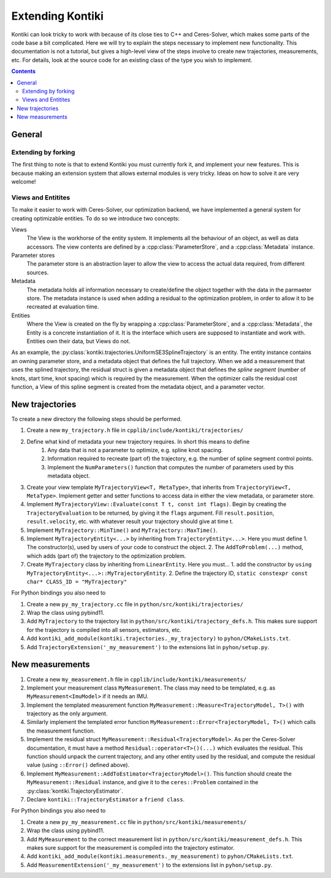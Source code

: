 #################
Extending Kontiki
#################

Kontiki can look tricky to work with because of its close ties to C++ and Ceres-Solver, which makes some parts of the
code base a bit complicated.
Here we will try to explain the steps necessary to implement new functionality.
This documentation is not a tutorial, but gives a high-level view of the steps involve to create new
trajectories, measurements, etc.
For details, look at the source code for an existing class of the type you wish to implement.

.. contents::

General
====================

Extending by forking
--------------------
The first thing to note is that to extend Kontiki you must currently fork it, and implement your new features.
This is because making an extension system that allows external modules is very tricky.
Ideas on how to solve it are very welcome!

Views and Entitites
-------------------
To make it easier to work with Ceres-Solver, our optimization backend, we have implemented a general system for
creating optimizable entities.
To do so we introduce two concepts:

Views
    The View is the workhorse of the entity system.
    It implements all the behaviour of an object, as well as data accessors.
    The view contents are defined by a :cpp:class:`ParameterStore`, and a :cpp:class:`Metadata` instance.

Parameter stores
    The parameter store is an abstraction layer to allow the view to access the actual data required, from different sources.

Metadata
    The metadata holds all information necessary to create/define the object together with the data in the parmaeter store.
    The metadata instance is used when adding a residual to the optimization problem, in order to allow it to be recreated
    at evaluation time.

Entities
    Where the View is created on the fly by wrapping a :cpp:class:`ParameterStore`, and a :cpp:class:`Metadata`,
    the Entity is a concrete instantiation of it.
    It is the interface which users are supposed to instantiate and work with.
    Entities own their data, but Views do not.

As an example, the :py:class:`kontiki.trajectories.UniformSE3SplineTrajectory` is an entity.
The entity instance contains an owning parameter store, and a metadata object that defines the full trajectory.
When we add a measurement that uses the splined trajectory, the residual struct is given a metadata object that defines
the *spline segment* (number of knots, start time, knot spacing) which is required by the measurement.
When the optimizer calls the residual cost function, a View of this spline segment is created from the metadata object,
and a parameter vector.

.. _sec_new_trajectories:

New trajectories
================

To create a new directory the following steps should be performed.

#. Create a new ``my_trajectory.h`` file in ``cpplib/include/kontiki/trajectories/``
#. Define what kind of metadata your new trajectory requires. In short this means to define
    1. Any data that is not a parameter to optimize, e.g. spline knot spacing.
    2. Information required to recreate (part of) the trajectory, e.g. the number of spline segment control points.
    3. Implement the ``NumParameters()`` function that computes the number of parameters used by this metadata object.
#. Create your view template ``MyTrajectoryView<T, MetaType>``, that inherits from ``TrajectoryView<T, MetaType>``.
   Implement getter and setter functions to access data in either the view metadata, or parameter store.
#. Implement ``MyTrajectoryView::Evaluate(const T t, const int flags)``.
   Begin by creating the ``TrajectoryEvaluation`` to be returned, by giving it the ``flags`` argument.
   Fill ``result.position``, ``result.velocity``, etc. with whatever result your trajectory should give at time t.
#. Implement  ``MyTrajectory::MinTime()`` and ``MyTrajectory::MaxTime()``.
#. Implement ``MyTrajectoryEntity<...>`` by inheriting from ``TrajectoryEntity<...>``.
   Here you must define
   1. The constructor(s), used by users of your code to construct the object.
   2. The ``AddToProblem(...)`` method, which adds (part of) the trajectory to the optimization problem.
#. Create ``MyTrajectory`` class by inheriting from ``LinearEntity``.
   Here you must...
   1. add the constructor by ``using MyTrajectoryEntity<...>::MyTrajectoryEntity``.
   2. Define the trajectory ID, ``static constexpr const char* CLASS_ID = "MyTrajectory"``

For Python bindings you also need to

#. Create a new ``py_my_trajectory.cc`` file in ``python/src/kontiki/trajectories/``
#. Wrap the class using pybind11.
#. Add ``MyTrajectory`` to the trajectory list in ``python/src/kontiki/trajectory_defs.h``.
   This makes sure support for the trajectory is compiled into all sensors, estimators, etc.
#. Add ``kontiki_add_module(kontiki.trajectories._my_trajectory)`` to ``pyhon/CMakeLists.txt``.
#. Add ``TrajectoryExtension('_my_measurement')`` to the extensions list in ``pyhon/setup.py``.

New measurements
================

#. Create a new ``my_measurement.h`` file in ``cpplib/include/kontiki/measurements/``
#. Implement your measurement class ``MyMeasurement``.
   The class may need to be templated, e.g. as ``MyMeasurement<ImuModel>`` if it needs an IMU.
#. Implement the templated measurement function ``MyMeasurement::Measure<TrajectoryModel, T>()`` with
   trajectory as the only argument.
#. Similarly implement the templated error function ``MyMeasurement::Error<TrajectoryModel, T>()`` which calls
   the measurement function.
#. Implement the residual struct ``MyMeasurement::Residual<TrajectoryModel>``.
   As per the Ceres-Solver documentation, it must have a method ``Residual::operator<T>()(...)``
   which evaluates the residual. This function should unpack the current trajectory, and any other entity
   used by the residual, and compute the residual value (using ``::Error()`` defined above).
#. Implement ``MyMeasurement::AddToEstimator<TrajectoryModel>()``.
   This function should create the ``MyMeasurement::Residual`` instance, and give it to
   the ``ceres::Problem`` contained in the :py:class:`kontiki.TrajectoryEstimator`.
#. Declare ``kontiki::TrajectoryEstimator`` a ``friend class``.

For Python bindings you also need to

#. Create a new ``py_my_measurement.cc`` file in ``python/src/kontiki/measurements/``
#. Wrap the class using pybind11.
#. Add ``MyMeasurement`` to the correct measurement list in ``python/src/kontiki/measurement_defs.h``.
   This makes sure support for the measurement is compiled into the trajectory estimator.
#. Add ``kontiki_add_module(kontiki.measurements._my_measurement)`` to ``pyhon/CMakeLists.txt``.
#. Add ``MeasurementExtension('_my_measurement')`` to the extensions list in ``pyhon/setup.py``.